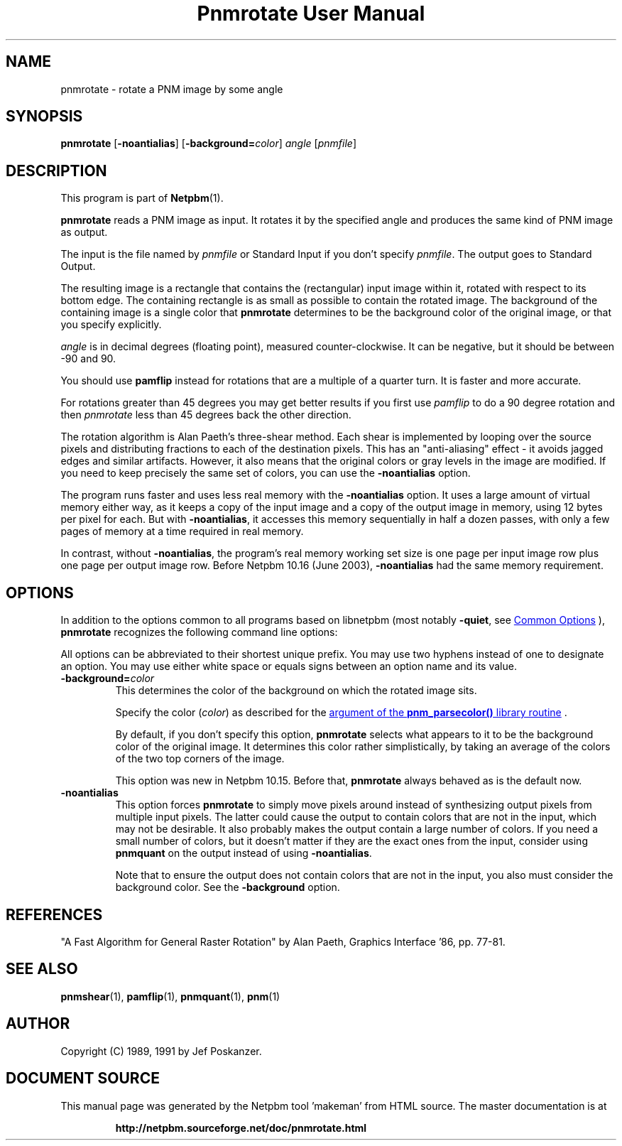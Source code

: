 \
.\" This man page was generated by the Netpbm tool 'makeman' from HTML source.
.\" Do not hand-hack it!  If you have bug fixes or improvements, please find
.\" the corresponding HTML page on the Netpbm website, generate a patch
.\" against that, and send it to the Netpbm maintainer.
.TH "Pnmrotate User Manual" 1 "30 August 2002" "netpbm documentation"

.SH NAME
pnmrotate - rotate a PNM image by some angle

.UN synopsis
.SH SYNOPSIS

\fBpnmrotate\fP
[\fB-noantialias\fP] [\fB-background=\fP\fIcolor\fP] \fIangle\fP
[\fIpnmfile\fP]

.UN description
.SH DESCRIPTION
.PP
This program is part of
.BR "Netpbm" (1)\c
\&.

\fBpnmrotate\fP reads a PNM image as input.  It rotates it by the
specified angle and produces the same kind of PNM image as output.
.PP
The input is the file named by \fIpnmfile\fP or Standard Input if you
don't specify \fIpnmfile\fP.  The output goes to Standard Output.
.PP
The resulting image is a rectangle that contains the (rectangular)
input image within it, rotated with respect to its bottom edge.  The
containing rectangle is as small as possible to contain the rotated
image.  The background of the containing image is a single color that
\fBpnmrotate\fP determines to be the background color of the original
image, or that you specify explicitly.
.PP
\fIangle\fP is in decimal degrees (floating point), measured
counter-clockwise.  It can be negative, but it should be between -90
and 90.
.PP
You should use \fBpamflip\fP instead for rotations that are a
multiple of a quarter turn.  It is faster and more accurate.
.PP
For rotations greater than 45 degrees you may get better results if
you first use \fIpamflip\fP to do a 90 degree rotation and then
\fIpnmrotate\fP less than 45 degrees back the other direction.
.PP
The rotation algorithm is Alan Paeth's three-shear method.  Each
shear is implemented by looping over the source pixels and
distributing fractions to each of the destination pixels.  This has an
"anti-aliasing" effect - it avoids jagged edges and similar
artifacts.  However, it also means that the original colors or gray
levels in the image are modified.  If you need to keep precisely the
same set of colors, you can use the \fB-noantialias\fP option.
.PP
The program runs faster and uses less real memory with the
\fB-noantialias\fP option.  It uses a large amount of virtual memory
either way, as it keeps a copy of the input image and a copy of the
output image in memory, using 12 bytes per pixel for each.  But with
\fB-noantialias\fP, it accesses this memory sequentially in half a
dozen passes, with only a few pages of memory at a time required in
real memory.
.PP
In contrast, without \fB-noantialias\fP, the program's real memory
working set size is one page per input image row plus one page per output
image row.  Before Netpbm 10.16 (June 2003), \fB-noantialias\fP had the
same memory requirement.

.UN options
.SH OPTIONS
.PP
In addition to the options common to all programs based on libnetpbm
(most notably \fB-quiet\fP, see 
.UR index.html#commonoptions
 Common Options
.UE
\&), \fBpnmrotate\fP recognizes the following
command line options:
.PP
All options can be abbreviated to their shortest unique prefix.  You
may use two hyphens instead of one to designate an option.  You may
use either white space or equals signs between an option name and its
value.


.TP
\fB-background=\fP\fIcolor\fP
This determines the color of the background on which the rotated image
sits.
.sp
Specify the color (\fIcolor\fP) as described for the 
.UR libnetpbm_image.html#colorname
argument of the \fBpnm_parsecolor()\fP library routine
.UE
\&.
.sp
By default, if you don't specify this option, \fBpnmrotate\fP selects
what appears to it to be the background color of the original image.  It 
determines this color rather simplistically, by taking an average of the colors
of the two top corners of the image.
.sp
This option was new in Netpbm 10.15.  Before that, \fBpnmrotate\fP
always behaved as is the default now.

.TP
\fB-noantialias\fP
This option forces \fBpnmrotate\fP to simply move pixels around instead 
of synthesizing output pixels from multiple input pixels.  The latter could
cause the output to contain colors that are not in the input, which may not
be desirable.  It also probably makes the output contain a large number of
colors.  If you need a small number of colors, but it doesn't matter if they
are the exact ones from the input, consider using \fBpnmquant\fP on the 
output instead of using \fB-noantialias\fP.
.sp
Note that to ensure the output does not contain colors that are not
in the input, you also must consider the background color.  See the
\fB-background\fP option.



.UN references
.SH REFERENCES

"A Fast Algorithm for General Raster Rotation" by Alan Paeth,
Graphics Interface '86, pp. 77-81.

.UN seealso
.SH SEE ALSO
.BR "pnmshear" (1)\c
\&,
.BR "pamflip" (1)\c
\&,
.BR "pnmquant" (1)\c
\&,
.BR "pnm" (1)\c
\&

.UN author
.SH AUTHOR

Copyright (C) 1989, 1991 by Jef Poskanzer.
.SH DOCUMENT SOURCE
This manual page was generated by the Netpbm tool 'makeman' from HTML
source.  The master documentation is at
.IP
.B http://netpbm.sourceforge.net/doc/pnmrotate.html
.PP